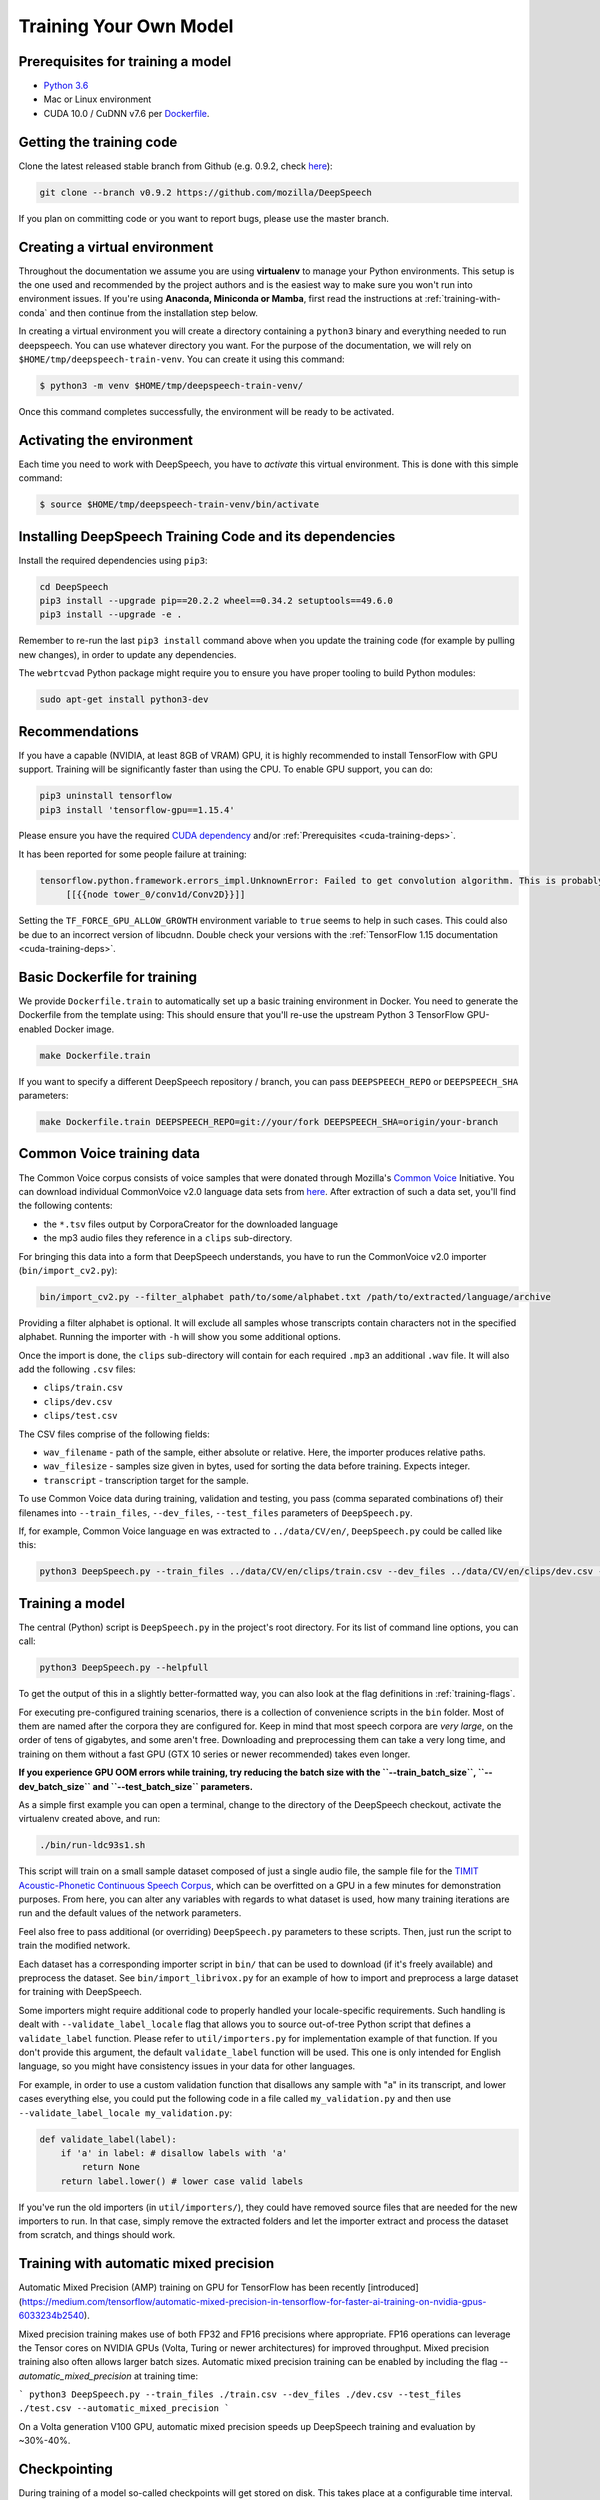 .. _training-docs:

Training Your Own Model
=======================

.. _cuda-training-deps:

Prerequisites for training a model
^^^^^^^^^^^^^^^^^^^^^^^^^^^^^^^^^^

* `Python 3.6 <https://www.python.org/>`_
* Mac or Linux environment
* CUDA 10.0 / CuDNN v7.6 per `Dockerfile <https://hub.docker.com/layers/tensorflow/tensorflow/1.15.4-gpu-py3/images/sha256-a5255ae38bcce7c7610816c778244309f8b8d1576e2c0023c685c011392958d7?context=explore>`_.

Getting the training code
^^^^^^^^^^^^^^^^^^^^^^^^^

Clone the latest released stable branch from Github (e.g. 0.9.2, check `here <https://github.com/mozilla/DeepSpeech/releases>`_):

.. code-block:: bash

   git clone --branch v0.9.2 https://github.com/mozilla/DeepSpeech

If you plan on committing code or you want to report bugs, please use the master branch.

Creating a virtual environment
^^^^^^^^^^^^^^^^^^^^^^^^^^^^^^

Throughout the documentation we assume you are using **virtualenv** to manage your Python environments. This setup is the one used and recommended by the project authors and is the easiest way to make sure you won't run into environment issues. If you're using **Anaconda, Miniconda or Mamba**, first read the instructions at :ref:`training-with-conda` and then continue from the installation step below.

In creating a virtual environment you will create a directory containing a ``python3`` binary and everything needed to run deepspeech. You can use whatever directory you want. For the purpose of the documentation, we will rely on ``$HOME/tmp/deepspeech-train-venv``. You can create it using this command:

.. code-block::

   $ python3 -m venv $HOME/tmp/deepspeech-train-venv/

Once this command completes successfully, the environment will be ready to be activated.

Activating the environment
^^^^^^^^^^^^^^^^^^^^^^^^^^

Each time you need to work with DeepSpeech, you have to *activate* this virtual environment. This is done with this simple command:

.. code-block::

   $ source $HOME/tmp/deepspeech-train-venv/bin/activate

Installing DeepSpeech Training Code and its dependencies
^^^^^^^^^^^^^^^^^^^^^^^^^^^^^^^^^^^^^^^^^^^^^^^^^^^^^^^^

Install the required dependencies using ``pip3``\ :

.. code-block:: bash

   cd DeepSpeech
   pip3 install --upgrade pip==20.2.2 wheel==0.34.2 setuptools==49.6.0
   pip3 install --upgrade -e .

Remember to re-run the last ``pip3 install`` command above when you update the training code (for example by pulling new changes), in order to update any dependencies.

The ``webrtcvad`` Python package might require you to ensure you have proper tooling to build Python modules:

.. code-block:: bash

   sudo apt-get install python3-dev

Recommendations
^^^^^^^^^^^^^^^

If you have a capable (NVIDIA, at least 8GB of VRAM) GPU, it is highly recommended to install TensorFlow with GPU support. Training will be significantly faster than using the CPU. To enable GPU support, you can do:

.. code-block:: bash

   pip3 uninstall tensorflow
   pip3 install 'tensorflow-gpu==1.15.4'

Please ensure you have the required `CUDA dependency <https://www.tensorflow.org/install/source#gpu>`_ and/or :ref:`Prerequisites <cuda-training-deps>`.

It has been reported for some people failure at training:

.. code-block::

   tensorflow.python.framework.errors_impl.UnknownError: Failed to get convolution algorithm. This is probably because cuDNN failed to initialize, so try looking to see if a warning log message was printed above.
        [[{{node tower_0/conv1d/Conv2D}}]]

Setting the ``TF_FORCE_GPU_ALLOW_GROWTH`` environment variable to ``true`` seems to help in such cases. This could also be due to an incorrect version of libcudnn. Double check your versions with the :ref:`TensorFlow 1.15 documentation <cuda-training-deps>`.

Basic Dockerfile for training
^^^^^^^^^^^^^^^^^^^^^^^^^^^^^

We provide ``Dockerfile.train`` to automatically set up a basic training environment in Docker. You need to generate the Dockerfile from the template using:
This should ensure that you'll re-use the upstream Python 3 TensorFlow GPU-enabled Docker image.

.. code-block:: bash

   make Dockerfile.train

If you want to specify a different DeepSpeech repository / branch, you can pass ``DEEPSPEECH_REPO`` or ``DEEPSPEECH_SHA`` parameters:

.. code-block:: bash

   make Dockerfile.train DEEPSPEECH_REPO=git://your/fork DEEPSPEECH_SHA=origin/your-branch

Common Voice training data
^^^^^^^^^^^^^^^^^^^^^^^^^^

The Common Voice corpus consists of voice samples that were donated through Mozilla's `Common Voice <https://voice.mozilla.org/>`_ Initiative.
You can download individual CommonVoice v2.0 language data sets from `here <https://voice.mozilla.org/data>`_.
After extraction of such a data set, you'll find the following contents:


* the ``*.tsv`` files output by CorporaCreator for the downloaded language
* the mp3 audio files they reference in a ``clips`` sub-directory.

For bringing this data into a form that DeepSpeech understands, you have to run the CommonVoice v2.0 importer (\ ``bin/import_cv2.py``\ ):

.. code-block:: bash

   bin/import_cv2.py --filter_alphabet path/to/some/alphabet.txt /path/to/extracted/language/archive

Providing a filter alphabet is optional. It will exclude all samples whose transcripts contain characters not in the specified alphabet.
Running the importer with ``-h`` will show you some additional options.

Once the import is done, the ``clips`` sub-directory will contain for each required ``.mp3`` an additional ``.wav`` file.
It will also add the following ``.csv`` files:

* ``clips/train.csv``
* ``clips/dev.csv``
* ``clips/test.csv``

The CSV files comprise of the following fields:

* ``wav_filename`` - path of the sample, either absolute or relative. Here, the importer produces relative paths.
* ``wav_filesize`` - samples size given in bytes, used for sorting the data before training. Expects integer.
* ``transcript`` - transcription target for the sample.

To use Common Voice data during training, validation and testing, you pass (comma separated combinations of) their filenames into ``--train_files``\ , ``--dev_files``\ , ``--test_files`` parameters of ``DeepSpeech.py``.

If, for example, Common Voice language ``en`` was extracted to ``../data/CV/en/``\ , ``DeepSpeech.py`` could be called like this:

.. code-block:: bash

   python3 DeepSpeech.py --train_files ../data/CV/en/clips/train.csv --dev_files ../data/CV/en/clips/dev.csv --test_files ../data/CV/en/clips/test.csv

Training a model
^^^^^^^^^^^^^^^^

The central (Python) script is ``DeepSpeech.py`` in the project's root directory. For its list of command line options, you can call:

.. code-block:: bash

   python3 DeepSpeech.py --helpfull

To get the output of this in a slightly better-formatted way, you can also look at the flag definitions in :ref:`training-flags`.

For executing pre-configured training scenarios, there is a collection of convenience scripts in the ``bin`` folder. Most of them are named after the corpora they are configured for. Keep in mind that most speech corpora are *very large*, on the order of tens of gigabytes, and some aren't free. Downloading and preprocessing them can take a very long time, and training on them without a fast GPU (GTX 10 series or newer recommended) takes even longer.

**If you experience GPU OOM errors while training, try reducing the batch size with the ``--train_batch_size``\ , ``--dev_batch_size`` and ``--test_batch_size`` parameters.**

As a simple first example you can open a terminal, change to the directory of the DeepSpeech checkout, activate the virtualenv created above, and run:

.. code-block:: bash

   ./bin/run-ldc93s1.sh

This script will train on a small sample dataset composed of just a single audio file, the sample file for the `TIMIT Acoustic-Phonetic Continuous Speech Corpus <https://catalog.ldc.upenn.edu/LDC93S1>`_, which can be overfitted on a GPU in a few minutes for demonstration purposes. From here, you can alter any variables with regards to what dataset is used, how many training iterations are run and the default values of the network parameters.

Feel also free to pass additional (or overriding) ``DeepSpeech.py`` parameters to these scripts. Then, just run the script to train the modified network.

Each dataset has a corresponding importer script in ``bin/`` that can be used to download (if it's freely available) and preprocess the dataset. See ``bin/import_librivox.py`` for an example of how to import and preprocess a large dataset for training with DeepSpeech.

Some importers might require additional code to properly handled your locale-specific requirements. Such handling is dealt with ``--validate_label_locale`` flag that allows you to source out-of-tree Python script that defines a ``validate_label`` function. Please refer to ``util/importers.py`` for implementation example of that function.
If you don't provide this argument, the default ``validate_label`` function will be used. This one is only intended for English language, so you might have consistency issues in your data for other languages.

For example, in order to use a custom validation function that disallows any sample with "a" in its transcript, and lower cases everything else, you could put the following code in a file called ``my_validation.py`` and then use ``--validate_label_locale my_validation.py``:

.. code-block:: python

  def validate_label(label):
      if 'a' in label: # disallow labels with 'a'
          return None
      return label.lower() # lower case valid labels

If you've run the old importers (in ``util/importers/``\ ), they could have removed source files that are needed for the new importers to run. In that case, simply remove the extracted folders and let the importer extract and process the dataset from scratch, and things should work.

Training with automatic mixed precision
^^^^^^^^^^^^^^^^^^^^^^^^^^^^^^^^^^^^^^^

Automatic Mixed Precision (AMP) training on GPU for TensorFlow has been recently [introduced](https://medium.com/tensorflow/automatic-mixed-precision-in-tensorflow-for-faster-ai-training-on-nvidia-gpus-6033234b2540).

Mixed precision training makes use of both FP32 and FP16 precisions where appropriate. FP16 operations can leverage the Tensor cores on NVIDIA GPUs (Volta, Turing or newer architectures) for improved throughput. Mixed precision training also often allows larger batch sizes. Automatic mixed precision training can be enabled by including the flag `--automatic_mixed_precision` at training time:

```
python3 DeepSpeech.py --train_files ./train.csv --dev_files ./dev.csv --test_files ./test.csv --automatic_mixed_precision
```

On a Volta generation V100 GPU, automatic mixed precision speeds up DeepSpeech training and evaluation by ~30%-40%.

Checkpointing
^^^^^^^^^^^^^

During training of a model so-called checkpoints will get stored on disk. This takes place at a configurable time interval. The purpose of checkpoints is to allow interruption (also in the case of some unexpected failure) and later continuation of training without losing hours of training time. Resuming from checkpoints happens automatically by just (re)starting training with the same ``--checkpoint_dir`` of the former run. Alternatively, you can specify more fine grained options with ``--load_checkpoint_dir`` and ``--save_checkpoint_dir``, which specify separate locations to use for loading and saving checkpoints respectively. If not specified these flags use the same value as ``--checkpoint_dir``, ie. load from and save to the same directory.

Be aware however that checkpoints are only valid for the same model geometry they had been generated from. In other words: If there are error messages of certain ``Tensors`` having incompatible dimensions, this is most likely due to an incompatible model change. One usual way out would be to wipe all checkpoint files in the checkpoint directory or changing it before starting the training.

Exporting a model for inference
^^^^^^^^^^^^^^^^^^^^^^^^^^^^^^^

If the ``--export_dir`` parameter is provided, a model will have been exported to this directory during training.
Refer to the :ref:`usage instructions <usage-docs>` for information on running a client that can use the exported model.

Exporting a model for TFLite
^^^^^^^^^^^^^^^^^^^^^^^^^^^^

If you want to experiment with the TF Lite engine, you need to export a model that is compatible with it, then use the ``--export_tflite`` flags. If you already have a trained model, you can re-export it for TFLite by running ``DeepSpeech.py`` again and specifying the same ``checkpoint_dir`` that you used for training, as well as passing ``--export_tflite --export_dir /model/export/destination``. If you changed the alphabet you also need to add the ``--alphabet_config_path my-new-language-alphabet.txt`` flag.

Making a mmap-able model for inference
^^^^^^^^^^^^^^^^^^^^^^^^^^^^^^^^^^^^^^

The ``output_graph.pb`` model file generated in the above step will be loaded in memory to be dealt with when running inference.
This will result in extra loading time and memory consumption. One way to avoid this is to directly read data from the disk.

TensorFlow has tooling to achieve this: it requires building the target ``//tensorflow/contrib/util:convert_graphdef_memmapped_format`` (binaries are produced by our TaskCluster for some systems including Linux/amd64 and macOS/amd64), use ``util/taskcluster.py`` tool to download:

.. code-block::

   $ python3 util/taskcluster.py --source tensorflow --artifact convert_graphdef_memmapped_format --branch r1.15 --target .

Producing a mmap-able model is as simple as:

.. code-block::

   $ convert_graphdef_memmapped_format --in_graph=output_graph.pb --out_graph=output_graph.pbmm

Upon sucessfull run, it should report about conversion of a non-zero number of nodes. If it reports converting ``0`` nodes, something is wrong: make sure your model is a frozen one, and that you have not applied any incompatible changes (this includes ``quantize_weights``\ ).

Continuing training from a release model
----------------------------------------
There are currently two supported approaches to make use of a pre-trained DeepSpeech model: fine-tuning or transfer-learning. Choosing which one to use is a simple decision, and it depends on your target dataset. Does your data use the same alphabet as the release model? If "Yes": fine-tune. If "No" use transfer-learning.

If your own data uses the *extact* same alphabet as the English release model (i.e. `a-z` plus `'`) then the release model's output layer will match your data, and you can just fine-tune the existing parameters. However, if you want to use a new alphabet (e.g. Cyrillic `а`, `б`, `д`), the output layer of a release DeepSpeech model will *not* match your data. In this case, you should use transfer-learning (i.e. remove the trained model's output layer, and reinitialize a new output layer that matches your target character set.

N.B. - If you have access to a pre-trained model which uses UTF-8 bytes at the output layer you can always fine-tune, because any alphabet should be encodable as UTF-8.

.. _training-fine-tuning:

Fine-Tuning (same alphabet)
^^^^^^^^^^^^^^^^^^^^^^^^^^^

If you'd like to use one of the pre-trained models released by Mozilla to bootstrap your training process (fine tuning), you can do so by using the ``--checkpoint_dir`` flag in ``DeepSpeech.py``. Specify the path where you downloaded the checkpoint from the release, and training will resume from the pre-trained model.

For example, if you want to fine tune the entire graph using your own data in ``my-train.csv``\ , ``my-dev.csv`` and ``my-test.csv``\ , for three epochs, you can something like the following, tuning the hyperparameters as needed:

.. code-block:: bash

   mkdir fine_tuning_checkpoints
   python3 DeepSpeech.py --n_hidden 2048 --checkpoint_dir path/to/checkpoint/folder --epochs 3 --train_files my-train.csv --dev_files my-dev.csv --test_files my_dev.csv --learning_rate 0.0001

Notes about the release checkpoints: the released models were trained with ``--n_hidden 2048``\ , so you need to use that same value when initializing from the release models. Since v0.6.0, the release models are also trained with ``--train_cudnn``\ , so you'll need to specify that as well. If you don't have a CUDA compatible GPU, then you can workaround it by using the ``--load_cudnn`` flag. Use ``--helpfull`` to get more information on how the flags work.

You also cannot use ```--automatic_mixed_precision``` when loading release checkpoints, as they do not use automatic mixed precision training.

If you try to load a release model without following these steps, you'll get an error similar to this:

.. code-block::

   E Tried to load a CuDNN RNN checkpoint but there were more missing variables than just the Adam moment tensors.


Transfer-Learning (new alphabet)
^^^^^^^^^^^^^^^^^^^^^^^^^^^^^^^^

If you want to continue training an alphabet-based DeepSpeech model (i.e. not a UTF-8 model) on a new language, or if you just want to add new characters to your custom alphabet, you will probably want to use transfer-learning instead of fine-tuning. If you're starting with a pre-trained UTF-8 model -- even if your data comes from a different language or uses a different alphabet -- the model will be able to predict your new transcripts, and you should use fine-tuning instead.

In a nutshell, DeepSpeech's transfer-learning allows you to remove certain layers from a pre-trained model, initialize new layers for your target data, stitch together the old and new layers, and update all layers via gradient descent. You will remove the pre-trained output layer (and optionally more layers) and reinitialize parameters to fit your target alphabet. The simplest case of transfer-learning is when you remove just the output layer.

In DeepSpeech's implementation of transfer-learning, all removed layers will be contiguous, starting from the output layer. The key flag you will want to experiment with is ``--drop_source_layers``. This flag accepts an integer from ``1`` to ``5`` and allows you to specify how many layers you want to remove from the pre-trained model. For example, if you supplied ``--drop_source_layers 3``, you will drop the last three layers of the pre-trained model: the output layer, penultimate layer, and LSTM layer. All dropped layers will be reinintialized, and (crucially) the output layer will be defined to match your supplied target alphabet.

You need to specify the location of the pre-trained model with ``--load_checkpoint_dir`` and define where your new model checkpoints will be saved with ``--save_checkpoint_dir``. You need to specify how many layers to remove (aka "drop") from the pre-trained model: ``--drop_source_layers``. You also need to supply your new alphabet file using the standard ``--alphabet_config_path`` (remember, using a new alphabet is the whole reason you want to use transfer-learning).

.. code-block:: bash

       python3 DeepSpeech.py \
           --drop_source_layers 1 \
           --alphabet_config_path my-new-language-alphabet.txt \
           --save_checkpoint_dir path/to/output-checkpoint/folder \
           --load_checkpoint_dir path/to/release-checkpoint/folder \
           --train_files   my-new-language-train.csv \
           --dev_files   my-new-language-dev.csv \
           --test_files  my-new-language-test.csv

UTF-8 mode
^^^^^^^^^^

DeepSpeech includes a UTF-8 operating mode which can be useful to model languages with very large alphabets, such as Chinese Mandarin. For details on how it works and how to use it, see :ref:`decoder-docs`.


.. _training-data-augmentation:

Augmentation
^^^^^^^^^^^^

Augmentation is a useful technique for better generalization of machine learning models. Thus, a pre-processing pipeline with various augmentation techniques on raw pcm and spectrogram has been implemented and can be used while training the model. Following are the available augmentation techniques that can be enabled at training time by using the corresponding flags in the command line.

Each sample of the training data will get treated by every specified augmentation in their given order. However: whether an augmentation will actually get applied to a sample is decided by chance on base of the augmentation's probability value. For example a value of ``p=0.1`` would apply the according augmentation to just 10% of all samples. This also means that augmentations are not mutually exclusive on a per-sample basis.

The ``--augment`` flag uses a common syntax for all augmentation types:

.. code-block::

  --augment augmentation_type1[param1=value1,param2=value2,...] --augment augmentation_type2[param1=value1,param2=value2,...] ...

For example, for the ``overlay`` augmentation:

.. code-block::

  python3 DeepSpeech.py --augment overlay[p=0.1,source=/path/to/audio.sdb,snr=20.0] ...


In the documentation below, whenever a value is specified as ``<float-range>`` or ``<int-range>``, it supports one of the follow formats:

  * ``<value>``: A constant (int or float) value.

  * ``<value>~<r>``: A center value with a randomization radius around it. E.g. ``1.2~0.4`` will result in picking of a uniformly random value between 0.8 and 1.6 on each sample augmentation.

  * ``<start>:<end>``: The value will range from `<start>` at the beginning of the training to `<end>` at the end of the training. E.g. ``-0.2:1.2`` (float) or ``2000:4000`` (int)

  * ``<start>:<end>~<r>``: Combination of the two previous cases with a ranging center value. E.g. ``4-6~2`` would at the beginning of the training pick values between 2 and 6 and at the end of the training between 4 and 8.

Ranges specified with integer limits will only assume integer (rounded) values.

.. warning::
    When feature caching is enabled, by default the cache has no expiration limit and will be used for the entire training run. This will cause these augmentations to only be performed once during the first epoch and the result will be reused for subsequent epochs. This would not only hinder value ranges from reaching their intended final values, but could also lead to unintended over-fitting. In this case flag ``--cache_for_epochs N`` (with N > 1) should be used to periodically invalidate the cache after every N epochs and thus allow samples to be re-augmented in new ways and with current range-values.

Every augmentation targets a certain representation of the sample - in this documentation these representations are referred to as *domains*.
Augmentations are applied in the following order:

1. **sample** domain: The sample just got loaded and its waveform is represented as a NumPy array. For implementation reasons these augmentations are the only ones that can be "simulated" through ``bin/play.py``.

2. **signal** domain: The sample waveform is represented as a tensor.

3. **spectrogram** domain: The sample spectrogram is represented as a tensor.

4. **features** domain: The sample's mel spectrogram features are represented as a tensor.

Within a single domain, augmentations are applied in the same order as they appear in the command-line.


Sample domain augmentations
---------------------------

**Overlay augmentation** ``--augment overlay[p=<float>,source=<str>,snr=<float-range>,layers=<int-range>]``
  Layers another audio source (multiple times) onto augmented samples.

  * **p**: probability value between 0.0 (never) and 1.0 (always) if a given sample gets augmented by this method

  * **source**: path to the sample collection to use for augmenting (\*.sdb or \*.csv file). It will be repeated if there are not enough samples left.

  * **snr**: signal to noise ratio in dB - positive values for lowering volume of the overlay in relation to the sample

  * **layers**: number of layers added onto the sample (e.g. 10 layers of speech to get "cocktail-party effect"). A layer is just a sample of the same duration as the sample to augment. It gets stitched together from as many source samples as required.


**Reverb augmentation** ``--augment reverb[p=<float>,delay=<float-range>,decay=<float-range>]``
  Adds simplified (no all-pass filters) `Schroeder reverberation <https://ccrma.stanford.edu/~jos/pasp/Schroeder_Reverberators.html>`_ to the augmented samples.

  * **p**: probability value between 0.0 (never) and 1.0 (always) if a given sample gets augmented by this method

  * **delay**: time delay in ms for the first signal reflection - higher values are widening the perceived "room"

  * **decay**: sound decay in dB per reflection - higher values will result in a less reflective perceived "room"


**Resample augmentation** ``--augment resample[p=<float>,rate=<int-range>]``
  Resamples augmented samples to another sample rate and then resamples back to the original sample rate.

  * **p**: probability value between 0.0 (never) and 1.0 (always) if a given sample gets augmented by this method

  * **rate**: sample-rate to re-sample to


**Codec augmentation** ``--augment codec[p=<float>,bitrate=<int-range>]``
  Compresses and then decompresses augmented samples using the lossy Opus audio codec.

  * **p**: probability value between 0.0 (never) and 1.0 (always) if a given sample gets augmented by this method

  * **bitrate**: bitrate used during compression


**Volume augmentation** ``--augment volume[p=<float>,dbfs=<float-range>]``
  Measures and levels augmented samples to a target dBFS value.

  * **p**: probability value between 0.0 (never) and 1.0 (always) if a given sample gets augmented by this method

  * **dbfs** : target volume in dBFS (default value of 3.0103 will normalize min and max amplitudes to -1.0/1.0)

Spectrogram domain augmentations
--------------------------------

**Pitch augmentation** ``--augment pitch[p=<float>,pitch=<float-range>]``
  Scales spectrogram on frequency axis and thus changes pitch.

  * **p**: probability value between 0.0 (never) and 1.0 (always) if a given sample gets augmented by this method

  * **pitch**: pitch factor by with the frequency axis is scaled (e.g. a value of 2.0 will raise audio frequency by one octave)


**Tempo augmentation** ``--augment tempo[p=<float>,factor=<float-range>]``
  Scales spectrogram on time axis and thus changes playback tempo.

  * **p**: probability value between 0.0 (never) and 1.0 (always) if a given sample gets augmented by this method

  * **factor**: speed factor by which the time axis is stretched or shrunken (e.g. a value of 2.0 will double playback tempo)


**Warp augmentation** ``--augment warp[p=<float>,nt=<int-range>,nf=<int-range>,wt=<float-range>,wf=<float-range>]``
  Applies a non-linear image warp to the spectrogram. This is achieved by randomly shifting a grid of equally distributed warp points along time and frequency axis.

  * **p**: probability value between 0.0 (never) and 1.0 (always) if a given sample gets augmented by this method

  * **nt**: number of equally distributed warp grid lines along time axis of the spectrogram (excluding the edges)

  * **nf**: number of equally distributed warp grid lines along frequency axis of the spectrogram (excluding the edges)

  * **wt**: standard deviation of the random shift applied to warp points along time axis (0.0 = no warp, 1.0 = half the distance to the neighbour point)

  * **wf**: standard deviation of the random shift applied to warp points along frequency axis (0.0 = no warp, 1.0 = half the distance to the neighbour point)


**Frequency mask augmentation** ``--augment frequency_mask[p=<float>,n=<int-range>,size=<int-range>]``
  Sets frequency-intervals within the augmented samples to zero (silence) at random frequencies. See the SpecAugment paper for more details - https://arxiv.org/abs/1904.08779

  * **p**: probability value between 0.0 (never) and 1.0 (always) if a given sample gets augmented by this method

  * **n**: number of intervals to mask

  * **size**: number of frequency bands to mask per interval

Multi domain augmentations
--------------------------

**Time mask augmentation** ``--augment time_mask[p=<float>,n=<int-range>,size=<float-range>,domain=<domain>]``
  Sets time-intervals within the augmented samples to zero (silence) at random positions.

  * **p**: probability value between 0.0 (never) and 1.0 (always) if a given sample gets augmented by this method

  * **n**: number of intervals to set to zero

  * **size**: duration of intervals in ms

  * **domain**: data representation to apply augmentation to - "signal", "features" or "spectrogram" (default)


**Dropout augmentation** ``--augment dropout[p=<float>,rate=<float-range>,domain=<domain>]``
  Zeros random data points of the targeted data representation.

  * **p**: probability value between 0.0 (never) and 1.0 (always) if a given sample gets augmented by this method

  * **rate**: dropout rate ranging from 0.0 for no dropout to 1.0 for 100% dropout

  * **domain**: data representation to apply augmentation to - "signal", "features" or "spectrogram" (default)


**Add augmentation** ``--augment add[p=<float>,stddev=<float-range>,domain=<domain>]``
  Adds random values picked from a normal distribution (with a mean of 0.0) to all data points of the targeted data representation.

  * **p**: probability value between 0.0 (never) and 1.0 (always) if a given sample gets augmented by this method

  * **stddev**: standard deviation of the normal distribution to pick values from

  * **domain**: data representation to apply augmentation to - "signal", "features" (default) or "spectrogram"


**Multiply augmentation** ``--augment multiply[p=<float>,stddev=<float-range>,domain=<domain>]``
  Multiplies all data points of the targeted data representation with random values picked from a normal distribution (with a mean of 1.0).

  * **p**: probability value between 0.0 (never) and 1.0 (always) if a given sample gets augmented by this method

  * **stddev**: standard deviation of the normal distribution to pick values from

  * **domain**: data representation to apply augmentation to - "signal", "features" (default) or "spectrogram"


Example training with all augmentations:

.. code-block:: bash

        python -u DeepSpeech.py \
          --train_files "train.sdb" \
          --feature_cache ./feature.cache \
          --cache_for_epochs 10 \
          --epochs 100 \
          --augment overlay[p=0.5,source=noise.sdb,layers=1,snr=50:20~10] \
          --augment reverb[p=0.1,delay=50.0~30.0,decay=10.0:2.0~1.0] \
          --augment resample[p=0.1,rate=12000:8000~4000] \
          --augment codec[p=0.1,bitrate=48000:16000] \
          --augment volume[p=0.1,dbfs=-10:-40] \
          --augment pitch[p=0.1,pitch=1~0.2] \
          --augment tempo[p=0.1,factor=1~0.5] \
          --augment warp[p=0.1,nt=4,nf=1,wt=0.5:1.0,wf=0.1:0.2] \
          --augment frequency_mask[p=0.1,n=1:3,size=1:5] \
          --augment time_mask[p=0.1,domain=signal,n=3:10~2,size=50:100~40] \
          --augment dropout[p=0.1,rate=0.05] \
          --augment add[p=0.1,domain=signal,stddev=0~0.5] \
          --augment multiply[p=0.1,domain=features,stddev=0~0.5] \
          [...]


The ``bin/play.py`` and ``bin/data_set_tool.py`` tools also support ``--augment`` parameters (for sample domain augmentations) and can be used for experimenting with different configurations or creating augmented data sets.

Example of playing all samples with reverberation and maximized volume:

.. code-block:: bash

        bin/play.py --augment reverb[p=0.1,delay=50.0,decay=2.0] --augment volume --random test.sdb

Example simulation of the codec augmentation of a wav-file first at the beginning and then at the end of an epoch:

.. code-block:: bash

        bin/play.py --augment codec[p=0.1,bitrate=48000:16000] --clock 0.0 test.wav
        bin/play.py --augment codec[p=0.1,bitrate=48000:16000] --clock 1.0 test.wav

Example of creating a pre-augmented test set:

.. code-block:: bash

        bin/data_set_tool.py \
          --augment overlay[source=noise.sdb,layers=1,snr=20~10] \
          --augment resample[rate=12000:8000~4000] \
          test.sdb test-augmented.sdb

.. _training-with-conda:

Training from an Anaconda or miniconda environment
^^^^^^^^^^^^^^^^^^^^^^^^^^^^^^^^^^^^^^^^^^^^^^^^^^

Keep in mind that none of the core authors use Anaconda or miniconda, so this setup is not guaranteed to work. If you experience problems, try using a non-conda setup first. We're happy to accept pull requests fixing any incompatibilities with conda setups, but we will not offer any support ourselves beyond reviewing pull requests.

To prevent common problems, make sure you **always use a separate environment when setting things up for training**:

.. code-block:: bash

   (base) $ conda create -n deepspeech python=3.7
   (base) $ conda activate deepspeech
